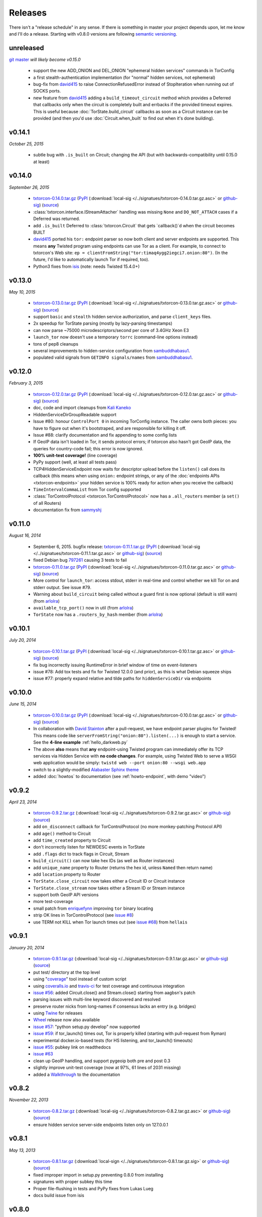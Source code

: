 Releases
========

There isn't a "release schedule" in any sense. If there is something
in master your project depends upon, let me know and I'll do a
release. Starting with v0.8.0 versions are following `semantic
versioning <http://semver.org/>`_.

unreleased
----------

`git master <https://github.com/meejah/txtorcon>`_ *will likely become v0.15.0*

 * support the new ADD_ONION and DEL_ONION "ephemeral hidden services"
   commands in TorConfig
 * a first stealth-authentication implementation (for "normal" hidden
   services, not ephemeral)
 * bug-fix from `david415 <https://github.com/david415>`_ to raise
   ConnectionRefusedError instead of StopIteration when running out of
   SOCKS ports.
 * new feature from `david415 <https://github.com/david415>`_ adding a
   ``build_timeout_circuit`` method which provides a Deferred that
   callbacks only when the circuit is completely built and errbacks if
   the provided timeout expires. This is useful because
   :doc:`TorState.build_circuit` callbacks as soon as a Circuit
   instance can be provided (and then you'd use
   :doc:`Circuit.when_built` to find out when it's done building).


v0.14.1
-------

*October 25, 2015*

 * subtle bug with ``.is_built`` on Circuit; changing the API (but
   with backwards-compatibility until 0.15.0 at least)


v0.14.0
-------

*September 26, 2015*

 * `txtorcon-0.14.0.tar.gz <http://timaq4ygg2iegci7.onion/txtorcon-0.14.0.tar.gz>`_ (`PyPI <https://pypi.python.org/pypi/txtorcon/0.14.0>`_ (:download:`local-sig </../signatues/txtorcon-0.14.0.tar.gz.asc>` or `github-sig <https://github.com/meejah/txtorcon/blob/master/signatues/txtorcon-0.14.0.tar.gz.asc?raw=true>`_) (`source <https://github.com/meejah/txtorcon/archive/v0.14.0.tar.gz>`_)
 * :class:`txtorcon.interface.IStreamAttacher` handling was missing ``None`` and ``DO_NOT_ATTACH`` cases if a Deferred was returned.
 * add ``.is_built`` Deferred to :class:`txtorcon.Circuit` that gets `callback()`d when the circuit becomes BUILT
 * `david415 <https://github.com/david415>`_ ported his ``tor:``
   endpoint parser so now both client and server endpoints are
   supported. This means **any** Twisted program using endpoints can
   use Tor as a client. For example, to connect to txtorcon's Web site:
   ``ep = clientFromString("tor:timaq4ygg2iegci7.onion:80")``.
   (In the future, I'd like to automatically launch Tor if required, too).
 * Python3 fixes from `isis <https://github.com/isislovecruft>`_ (note: needs Twisted 15.4.0+)


v0.13.0
-------

*May 10, 2015*

 * `txtorcon-0.13.0.tar.gz <http://timaq4ygg2iegci7.onion/txtorcon-0.13.0.tar.gz>`_ (`PyPI <https://pypi.python.org/pypi/txtorcon/0.13.0>`_ (:download:`local-sig </../signatues/txtorcon-0.13.0.tar.gz.asc>` or `github-sig <https://github.com/meejah/txtorcon/blob/master/signatues/txtorcon-0.13.0.tar.gz.asc?raw=true>`_) (`source <https://github.com/meejah/txtorcon/archive/v0.13.0.tar.gz>`_)
 * support ``basic`` and ``stealth`` hidden service authorization, and parse ``client_keys`` files.
 * 2x speedup for TorState parsing (mostly by lazy-parsing timestamps)
 * can now parse ~75000 microdescriptors/second per core of 3.4GHz Xeon E3
 * ``launch_tor`` now doesn't use a temporary ``torrc`` (command-line options instead)
 * tons of pep8 cleanups
 * several improvements to hidden-service configuration from `sambuddhabasu1`_.
 * populated valid signals from ``GETINFO signals/names`` from `sambuddhabasu1`_.

.. _sambuddhabasu1: https://github.com/sammyshj


v0.12.0
-------

*February 3, 2015*

 * `txtorcon-0.12.0.tar.gz <http://timaq4ygg2iegci7.onion/txtorcon-0.12.0.tar.gz>`_ (`PyPI <https://pypi.python.org/pypi/txtorcon/0.12.0>`_ (:download:`local-sig </../signatues/txtorcon-0.12.0.tar.gz.asc>` or `github-sig <https://github.com/meejah/txtorcon/blob/master/signatues/txtorcon-0.12.0.tar.gz.asc?raw=true>`_) (`source <https://github.com/meejah/txtorcon/archive/v0.12.0.tar.gz>`_)
 * doc, code and import cleanups from `Kali Kaneko <https://github.com/kalikaneko>`_
 * HiddenServiceDirGroupReadable support
 * Issue #80: honour ``ControlPort 0`` in incoming TorConfig
   instance. The caller owns both pieces: you have to figure out when
   it's bootstraped, and are responsible for killing it off.
 * Issue #88: clarify documentation and fix appending to some config lists
 * If GeoIP data isn't loaded in Tor, it sends protocol errors; if
   txtorcon also hasn't got GeoIP data, the queries for country-code
   fail; this error is now ignored.
 * **100% unit-test coverage!** (line coverage)
 * PyPy support (well, at least all tests pass)
 * TCP4HiddenServiceEndpoint now waits for descriptor upload before
   the ``listen()`` call does its callback (this means when using
   ``onion:`` endpoint strings, or any of the :doc:`endpoints APIs
   <txtorcon-endpoints>` your hidden service is 100% ready for action
   when you receive the callback)
 * ``TimeIntervalCommaList`` from Tor config supported
 * :class:`TorControlProtocol <txtorcon.TorControlProtocol>` now has a ``.all_routers`` member (a ``set()`` of all Routers)
 * documentation fix from `sammyshj <https://github.com/sammyshj>`_


v0.11.0
-------

*August 16, 2014*

 * September 6, 2015. bugfix release: `txtorcon-0.11.1.tar.gz <http://timaq4ygg2iegci7.onion/txtorcon-0.11.1.tar.gz>`_ (`PyPI <https://pypi.python.org/pypi/txtorcon/0.11.1>`_ (:download:`local-sig </../signatues/txtorcon-0.11.1.tar.gz.asc>` or `github-sig <https://github.com/meejah/txtorcon/blob/master/signatues/txtorcon-0.11.1.tar.gz.asc?raw=true>`_) (`source <https://github.com/meejah/txtorcon/archive/v0.11.1.tar.gz>`_)
 * fixed Debian bug `797261 <https://bugs.debian.org/cgi-bin/bugreport.cgi?bug=797261>`_ causing 3 tests to fail
 * `txtorcon-0.11.0.tar.gz <http://timaq4ygg2iegci7.onion/txtorcon-0.11.0.tar.gz>`_ (`PyPI <https://pypi.python.org/pypi/txtorcon/0.11.0>`_ (:download:`local-sig </../signatues/txtorcon-0.11.0.tar.gz.asc>` or `github-sig <https://github.com/meejah/txtorcon/blob/master/signatues/txtorcon-0.11.0.tar.gz.asc?raw=true>`_) (`source <https://github.com/meejah/txtorcon/archive/v0.11.0.tar.gz>`_) 
 * More control for ``launch_tor``: access stdout, stderr in real-time
   and control whether we kill Tor on and stderr output. See issue #79.
 * Warning about ``build_circuit`` being called without a guard first
   is now optional (default is still warn) (from arlolra_)
 * ``available_tcp_port()`` now in util (from arlolra_)
 * ``TorState`` now has a ``.routers_by_hash`` member (from arlolra_)

.. _arlolra: https://github.com/arlolra

v0.10.1
-------

*July 20, 2014*

 * `txtorcon-0.10.1.tar.gz <http://timaq4ygg2iegci7.onion/txtorcon-0.10.1.tar.gz>`_ (`PyPI <https://pypi.python.org/pypi/txtorcon/0.10.1>`_ (:download:`local-sig </../signatues/txtorcon-0.10.1.tar.gz.asc>` or `github-sig <https://github.com/meejah/txtorcon/blob/master/signatues/txtorcon-0.10.1.tar.gz.asc?raw=true>`_) (`source <https://github.com/meejah/txtorcon/archive/v0.10.1.tar.gz>`_) 
 * fix bug incorrectly issuing RuntimeError in brief window of time on event-listeners
 * issue #78: Add tox tests and fix for Twisted 12.0.0 (and prior), as this is what Debian squeeze ships
 * issue #77: properly expand relative and tilde paths for ``hiddenServiceDir`` via endpoints


v0.10.0
-------

*June 15, 2014*

 * `txtorcon-0.10.0.tar.gz <http://timaq4ygg2iegci7.onion/txtorcon-0.10.0.tar.gz>`_ (`PyPI <https://pypi.python.org/pypi/txtorcon/0.10.0>`_ (:download:`local-sig </../signatues/txtorcon-0.10.0.tar.gz.asc>` or `github-sig <https://github.com/meejah/txtorcon/blob/master/signatues/txtorcon-0.10.0.tar.gz.asc?raw=true>`_) (`source <https://github.com/meejah/txtorcon/archive/v0.10.0.tar.gz>`_)
 * In collaboration with `David Stainton <https://github.com/david415>`_ after a pull-request, we
   have endpoint parser plugins for Twisted! This means code like
   ``serverFromString("onion:80").listen(...)`` is enough to start a
   service. See the **4-line example** :ref:`hello_darkweb.py`
 * The above **also** means that **any** endpoint-using Twisted program can immediately offer its TCP services via Hidden Service with **no code changes**.    For example, using Twisted Web to serve a WSGI web application would be simply: ``twistd web --port onion:80 --wsgi web.app``
 * switch to a slightly-modified `Alabaster Sphinx theme <https://github.com/bitprophet/alabaster>`_
 * added :doc:`howtos` to documentation (see :ref:`howto-endpoint`, with demo "video")


v0.9.2
------

*April 23, 2014*

 * `txtorcon-0.9.2.tar.gz <http://timaq4ygg2iegci7.onion/txtorcon-0.9.2.tar.gz>`_ (:download:`local-sig </../signatues/txtorcon-0.9.2.tar.gz.asc>` or `github-sig <https://github.com/meejah/txtorcon/blob/master/signatues/txtorcon-0.9.2.tar.gz.asc?raw=true>`_) (`source <https://github.com/meejah/txtorcon/archive/v0.9.2.tar.gz>`_)
 * add ``on_disconnect`` callback for TorControlProtocol (no more monkey-patching Protocol API)
 * add ``age()`` method to Circuit
 * add ``time_created`` property to Circuit
 * don't incorrectly listen for NEWDESC events in TorState
 * add ``.flags`` dict to track flags in Circuit, Stream
 * ``build_circuit()`` can now take hex IDs (as well as Router instances)
 * add ``unique_name`` property to Router (returns the hex id, unless ``Named`` then return name)
 * add ``location`` property to Router
 * ``TorState.close_circuit`` now takes either a Circuit ID or Circuit instance
 * ``TorState.close_stream`` now takes either a Stream ID or Stream instance
 * support both GeoIP API versions
 * more test-coverage
 * small patch from `enriquefynn <https://github.com/enriquefynn>`_ improving ``tor`` binary locating
 * strip OK lines in TorControlProtocol (see `issue #8 <https://github.com/meejah/txtorcon/issues/8>`_)
 * use TERM not KILL when Tor launch times out (see `issue #68 <https://github.com/meejah/txtorcon/pull/68>`_) from ``hellais``


v0.9.1
------

*January 20, 2014*

 * `txtorcon-0.9.1.tar.gz <http://timaq4ygg2iegci7.onion/txtorcon-0.9.1.tar.gz>`_ (:download:`local-sig </../signatues/txtorcon-0.9.1.tar.gz.asc>` or `github-sig <https://github.com/meejah/txtorcon/blob/master/signatues/txtorcon-0.9.1.tar.gz.asc?raw=true>`_) (`source <https://github.com/meejah/txtorcon/archive/v0.9.1.tar.gz>`_)
 * put test/ directory at the top level
 * using "`coverage <http://nedbatchelder.com/code/coverage/>`_" tool instead of custom script
 * using `coveralls.io <https://coveralls.io/r/meejah/txtorcon>`_ and `travis-ci <https://travis-ci.org/meejah/txtorcon>`_ for test coverage and continuous integration
 * `issue #56 <https://github.com/meejah/txtorcon/issues/56>`_: added Circuit.close() and Stream.close() starting from aagbsn's patch
 * parsing issues with multi-line keyword discovered and resolved
 * preserve router nicks from long-names if consensus lacks an entry (e.g. bridges)
 * using `Twine <https://github.com/dstufft/twine>`_ for releases
 * `Wheel <http://wheel.readthedocs.org/en/latest/>`_ release now also available
 * `issue #57 <https://github.com/meejah/txtorcon/issues/57>`_: "python setup.py develop" now supported
 * `issue #59 <https://github.com/meejah/txtorcon/pull/59>`_: if tor_launch() times out, Tor is properly killed (starting with pull-request from Ryman)
 * experimental docker.io-based tests (for HS listening, and tor_launch() timeouts)
 * `issue #55 <https://github.com/meejah/txtorcon/issues/55>`_: pubkey link on readthedocs
 * `issue #63 <https://github.com/meejah/txtorcon/issues/55>`_
 * clean up GeoIP handling, and support pygeoip both pre and post 0.3
 * slightly improve unit-test coverage (now at 97%, 61 lines of 2031 missing)
 * added a `Walkthrough <walkthrough.html>`_ to the documentation


v0.8.2
------

*November 22, 2013*

 * `txtorcon-0.8.2.tar.gz <http://timaq4ygg2iegci7.onion/txtorcon-0.8.2.tar.gz>`_ (:download:`local-sig </../signatues/txtorcon-0.8.2.tar.gz.asc>` or `github-sig <https://github.com/meejah/txtorcon/blob/master/signatues/txtorcon-0.8.2.tar.gz.asc?raw=true>`_) (`source <https://github.com/meejah/txtorcon/archive/v0.8.2.tar.gz>`_)
 * ensure hidden service server-side endpoints listen only on 127.0.0.1


v0.8.1
------

*May 13, 2013*

 * `txtorcon-0.8.1.tar.gz <http://timaq4ygg2iegci7.onion/txtorcon-0.8.1.tar.gz>`_ (:download:`local-sign </../signatues/txtorcon-0.8.1.tar.gz.sig>` or `github-sig <https://github.com/meejah/txtorcon/blob/master/signatues/txtorcon-0.8.1.tar.gz.sig?raw=true>`_) (`source <https://github.com/meejah/txtorcon/archive/v0.8.1.tar.gz>`_)
 * fixed improper import in setup.py preventing 0.8.0 from installing
 * signatures with proper subkey this time
 * Proper file-flushing in tests and PyPy fixes from Lukas Lueg
 * docs build issue from isis

v0.8.0
------

*April 11, 2013* (actually uploaded May 11)

 * **Please use 0.8.1; this won't install due to import problem in setup.py (unless you have pypissh).**
 * following `semantic versioning <http://semver.org/>`_;
 * slight **API change** :meth:`.ICircuitListener.circuit_failed`, :meth:`~.ICircuitListener.circuit_closed` and :meth:`.IStreamListener.stream_failed`, :meth:`~.IStreamListener.stream_closed` and :meth:`~.IStreamListener.stream_detach` all now include any keywords in the notification method (some of these lacked flags, or only included some) (`issue #18 <https://github.com/meejah/txtorcon/issues/18>`_);
 * launch_tor() can take a timeout (starting with a patch from hellais);
 * cleanup from aagbsn;
 * more test coverage;
 * run tests cleanly without graphviz (from lukaslueg);
 * `issue #26 <https://github.com/meejah/txtorcon/issues/26>`_ fix from lukaslueg;
 * pep8 and whitespace targets plus massive cleanup (now pep8 clean, from lukaslueg);
 * `issue #30 <https://github.com/meejah/txtorcon/issues/30>`_ fix reported by webmeister making ipaddr actually-optional;
 * example using synchronous web server (built-in SimpleHTTPServer) with txtorcon (from lukaslueg);
 * TorState can now create circuits without an explicit path;
 * passwords for non-cookie authenticated sessions use a password callback (that may return a Deferred) instead of a string (`issue #44 <https://github.com/meejah/txtorcon/issues/44>`_);
 * fixes for AddrMap in case `#8596 <https://trac.torproject.org/projects/tor/ticket/8596>`_ is implemented;

v0.7
----

*November 21, 2012*

 * `txtorcon-0.7.tar.gz <http://timaq4ygg2iegci7.onion/txtorcon-0.7.tar.gz>`_ (:download:`local-sig <../signatues/txtorcon-0.7.tar.gz.sig>` or `github-sig <https://github.com/meejah/txtorcon/blob/master/signatues/txtorcon-0.7.tar.gz.sig?raw=true>`_) (`source <https://github.com/meejah/txtorcon/tarball/v0.7>`_)
 * `issue #20 <https://github.com/meejah/txtorcon/issues/20>`_ config object now hooked up correctly after launch_tor();
 * `patch <https://github.com/meejah/txtorcon/pull/22>`_ from hellais for properly handling data_dir given to TCPHiddenServiceEndpoint;
 * `.tac example <https://github.com/meejah/txtorcon/pull/19>`_ from mmaker;
 * allow TorConfig().hiddenservices.append(hs) to work properly with no attached protocol

v0.6
----

*October 10, 2012*

 * `txtorcon-0.6.tar.gz <http://timaq4ygg2iegci7.onion/txtorcon-0.6.tar.gz>`_ (:download:`local-sig <../signatues/txtorcon-0.6.tar.gz.sig>` or `github-sig <https://github.com/meejah/txtorcon/blob/master/signatues/txtorcon-0.6.tar.gz.sig?raw=true>`_) (`source <https://github.com/meejah/txtorcon/tarball/v0.6>`_)
 * debian packaging (mmaker);
 * psutil fully gone;
 * *changed API* for launch_tor() to use TorConfig instead of args;
 * TorConfig.save() works properly with no connected Tor;
 * fix incorrect handling of 650 immediately after connect;
 * `pep8 compliance <http://www.python.org/dev/peps/pep-0008/>`_;
 * use assertEqual in tests;
 * messages with embdedded keywords work properly;
 * fix bug with setup.py + pip;
 * `issue #15 <https://github.com/meejah/txtorcon/issues/15>`_ reported along with patch by `Isis Lovecruft <https://github.com/isislovecruft>`_;
 * consolidate requirements (from `aagbsn <https://github.com/aagbsn>`_);
 * increased test coverage and various minor fixes;
 * https URIs for ReadTheDocs;

v0.5
----
June 20, 2012

 * `txtorcon-0.5.tar.gz <txtorcon-0.5.tar.gz>`_ (`txtorcon-0.5.tar.gz.sig <txtorcon-0.5.tar.gz.sig>`_) (`source <https://github.com/meejah/txtorcon/tarball/v0.5>`_)
 * remove psutil as a dependency, including from `util.process_from_address`

v0.4
----
June 6, 2012

 * `txtorcon-0.4.tar.gz <txtorcon-0.4.tar.gz>`_ (`txtorcon-0.4.tar.gz.sig <txtorcon-0.4.tar.gz.sig>`_)
 * remove built documentation from distribution; 
 * fix PyPI problems ("pip install txtorcon" now works)

v0.3
----
 * 0.3 was broken when released (docs couldn't build).

v0.2
----
June 1, 2012

 * `txtorcon-0.2.tar.gz <txtorcon-0.2.tar.gz>`_ (`txtorcon-0.2.tar.gz.sig <txtorcon-0.2.tar.gz.sig>`_)
 * incremental parsing;
 * faster TorState startup;
 * SAFECOOKIE support;
 * several bug fixes;
 * options to :ref:`circuit_failure_rates.py` example to make it actually-useful;
 * include built documentation + sources in tarball;
 * include tests in tarball;
 * improved logging;
 * patches from `mmaker <https://github.com/mmaker>`_ and `kneufeld <https://github.com/kneufeld>`_;

v0.1
----
march, 2012

 * `txtorcon-0.1.tar.gz <txtorcon-0.1.tar.gz>`_ (`txtorcon-0.1.tar.gz.sig <txtorcon-0.1.tar.gz.sig>`_)

